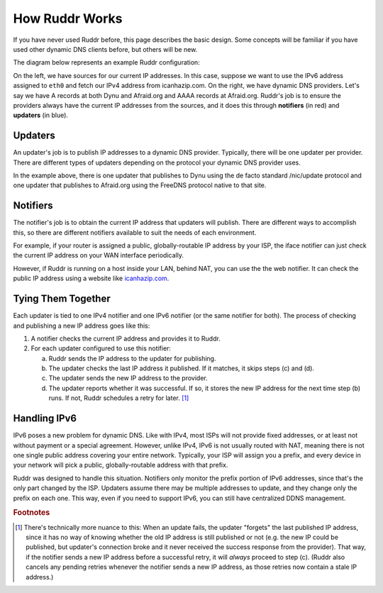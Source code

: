 How Ruddr Works
===============

If you have never used Ruddr before, this page describes the basic design. Some
concepts will be familiar if you have used other dynamic DNS clients before,
but others will be new.

The diagram below represents an example Ruddr configuration:

.. graphviz::
    :alt: Example Config

    digraph "Example Config" {
        rankdir="LR";

        icanhazip [shape=plaintext,label="icanhazip.com"];
        eth0 [shape=plaintext];

        node [shape=box,color=crimson];
        notifier4 [label="Web notifier"]
        notifier6 [label="IFace notifier"]

        icanhazip -> notifier4;
        eth0 -> notifier6;

        node [shape=box,color=dodgerblue3];
        updater1 [label="Standard updater"]
        updater2 [label="FreeDNS updater"]

        edge [label="192.0.2.47"];
        notifier4 -> updater1;
        edge [label="\n192.0.2.47"];
        notifier4 -> updater2;
        edge [label="2001:db8:47::/64"];
        notifier6 -> updater2;

        edge [label=""];
        node [shape=oval,style=dashed,color=black];
        updater1 -> "Dynu";
        updater2 -> "Afraid.org";
    }

On the left, we have sources for our current IP addresses. In this case,
suppose we want to use the IPv6 address assigned to ``eth0`` and fetch our IPv4
address from icanhazip.com. On the right, we have dynamic DNS providers. Let's
say we have A records at both Dynu and Afraid.org and AAAA records at
Afraid.org. Ruddr's job is to ensure the providers always have the current IP
addresses from the sources, and it does this through **notifiers** (in red) and
**updaters** (in blue).

Updaters
--------

An updater's job is to publish IP addresses to a dynamic DNS provider.
Typically, there will be one updater per provider. There are different types of
updaters depending on the protocol your dynamic DNS provider uses.

In the example above, there is one updater that publishes to Dynu using the de
facto standard /nic/update protocol and one updater that publishes to
Afraid.org using the FreeDNS protocol native to that site.

Notifiers
---------

The notifier's job is to obtain the current IP address that updaters will
publish. There are different ways to accomplish this, so there are different
notifiers available to suit the needs of each environment.

For example, if your router is assigned a public, globally-routable IP address
by your ISP, the iface notifier can just check the current IP address on your
WAN interface periodically.

However, if Ruddr is running on a host inside your LAN, behind NAT, you can use
the the web notifier. It can check the public IP address using a website like
`icanhazip.com <https://icanhazip.com>`_.

Tying Them Together
-------------------

Each updater is tied to one IPv4 notifier and one IPv6 notifier (or the same
notifier for both). The process of checking and publishing a new IP address
goes like this:

1. A notifier checks the current IP address and provides it to Ruddr.
2. For each updater configured to use this notifier:

   a. Ruddr sends the IP address to the updater for publishing.
   b. The updater checks the last IP address it published. If it matches, it
      skips steps (c) and (d).
   c. The updater sends the new IP address to the provider.
   d. The updater reports whether it was successful. If so, it stores the new
      IP address for the next time step (b) runs. If not, Ruddr schedules a
      retry for later. [#updatefail]_

Handling IPv6
-------------

IPv6 poses a new problem for dynamic DNS. Like with IPv4, most ISPs will not
provide fixed addresses, or at least not without payment or a special
agreement. However, unlike IPv4, IPv6 is not usually routed with NAT, meaning
there is not one single public address covering your entire network. Typically,
your ISP will assign you a prefix, and every device in your network will pick a
public, globally-routable address with that prefix.

Ruddr was designed to handle this situation. Notifiers only monitor the
prefix portion of IPv6 addresses, since that's the only part changed by the
ISP. Updaters assume there may be multiple addresses to update, and they
change only the prefix on each one. This way, even if you need to support IPv6,
you can still have centralized DDNS management.

.. rubric:: Footnotes

.. [#updatefail] There's technically more nuance to this: When an update fails,
   the updater "forgets" the last published IP address, since it has no way of
   knowing whether the old IP address is still published or not (e.g. the new
   IP could be published, but updater's connection broke and it never received
   the success response from the provider). That way, if the notifier sends a
   new IP address before a successful retry, it will *always* proceed to step
   (c). (Ruddr also cancels any pending retries whenever the notifier sends a
   new IP address, as those retries now contain a stale IP address.)
